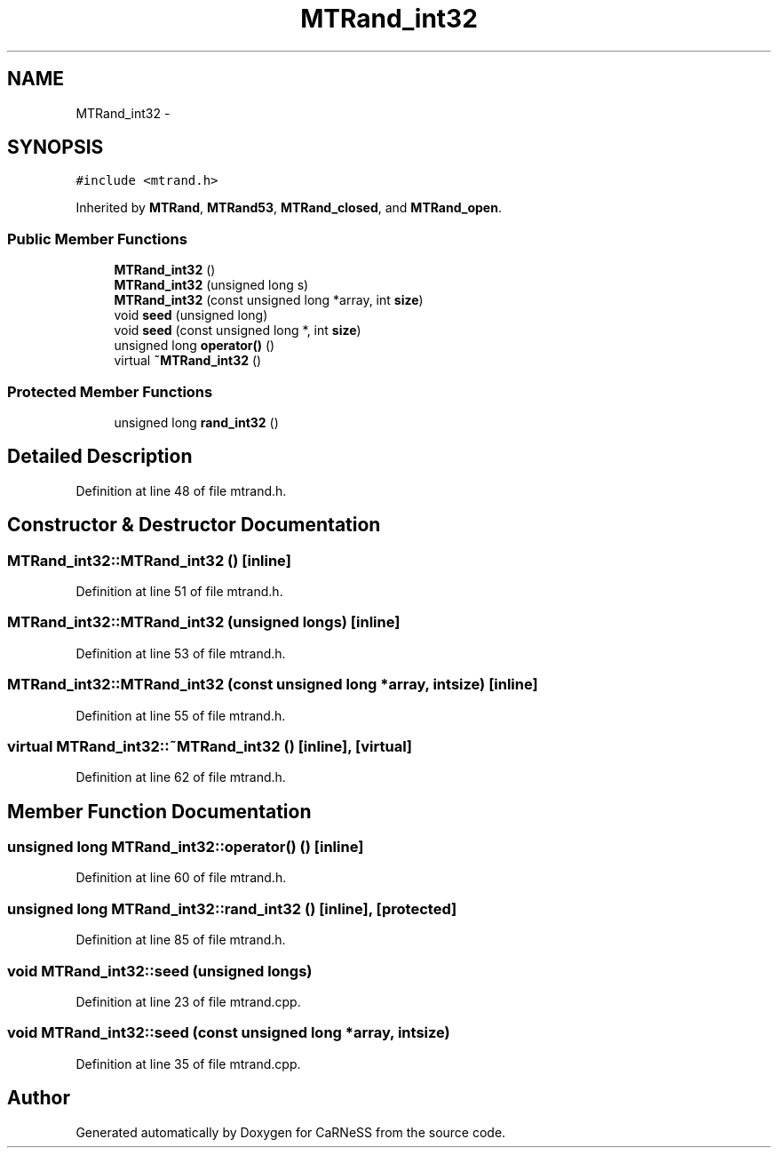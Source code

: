 .TH "MTRand_int32" 3 "Wed Apr 3 2013" "Version 3.2 (20130403.51)" "CaRNeSS" \" -*- nroff -*-
.ad l
.nh
.SH NAME
MTRand_int32 \- 
.SH SYNOPSIS
.br
.PP
.PP
\fC#include <mtrand\&.h>\fP
.PP
Inherited by \fBMTRand\fP, \fBMTRand53\fP, \fBMTRand_closed\fP, and \fBMTRand_open\fP\&.
.SS "Public Member Functions"

.in +1c
.ti -1c
.RI "\fBMTRand_int32\fP ()"
.br
.ti -1c
.RI "\fBMTRand_int32\fP (unsigned long s)"
.br
.ti -1c
.RI "\fBMTRand_int32\fP (const unsigned long *array, int \fBsize\fP)"
.br
.ti -1c
.RI "void \fBseed\fP (unsigned long)"
.br
.ti -1c
.RI "void \fBseed\fP (const unsigned long *, int \fBsize\fP)"
.br
.ti -1c
.RI "unsigned long \fBoperator()\fP ()"
.br
.ti -1c
.RI "virtual \fB~MTRand_int32\fP ()"
.br
.in -1c
.SS "Protected Member Functions"

.in +1c
.ti -1c
.RI "unsigned long \fBrand_int32\fP ()"
.br
.in -1c
.SH "Detailed Description"
.PP 
Definition at line 48 of file mtrand\&.h\&.
.SH "Constructor & Destructor Documentation"
.PP 
.SS "MTRand_int32::MTRand_int32 ()\fC [inline]\fP"

.PP
Definition at line 51 of file mtrand\&.h\&.
.SS "MTRand_int32::MTRand_int32 (unsigned longs)\fC [inline]\fP"

.PP
Definition at line 53 of file mtrand\&.h\&.
.SS "MTRand_int32::MTRand_int32 (const unsigned long *array, intsize)\fC [inline]\fP"

.PP
Definition at line 55 of file mtrand\&.h\&.
.SS "virtual MTRand_int32::~MTRand_int32 ()\fC [inline]\fP, \fC [virtual]\fP"

.PP
Definition at line 62 of file mtrand\&.h\&.
.SH "Member Function Documentation"
.PP 
.SS "unsigned long MTRand_int32::operator() ()\fC [inline]\fP"

.PP
Definition at line 60 of file mtrand\&.h\&.
.SS "unsigned long MTRand_int32::rand_int32 ()\fC [inline]\fP, \fC [protected]\fP"

.PP
Definition at line 85 of file mtrand\&.h\&.
.SS "void MTRand_int32::seed (unsigned longs)"

.PP
Definition at line 23 of file mtrand\&.cpp\&.
.SS "void MTRand_int32::seed (const unsigned long *array, intsize)"

.PP
Definition at line 35 of file mtrand\&.cpp\&.

.SH "Author"
.PP 
Generated automatically by Doxygen for CaRNeSS from the source code\&.
